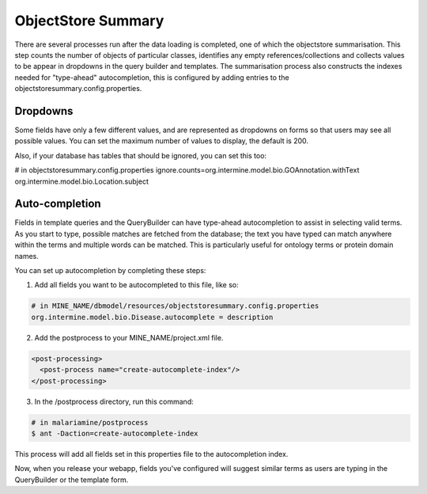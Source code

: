 ObjectStore Summary
========================

There are several processes run after the data loading is completed, one of which the objectstore summarisation. This step counts the number of objects of particular classes, identifies any empty references/collections and collects values to be appear in dropdowns in the query builder and templates. The summarisation process also constructs the indexes needed for "type-ahead" autocompletion, this is configured by adding entries to the objectstoresummary.config.properties.

Dropdowns
---------------------------

Some fields have only a few different values, and are represented as dropdowns on forms so that users may see all possible values. You can set the maximum number of values to display, the default is 200.

Also, if your database has tables that should be ignored, you can set this too:

# in objectstoresummary.config.properties
ignore.counts=org.intermine.model.bio.GOAnnotation.withText org.intermine.model.bio.Location.subject

Auto-completion
---------------------------

Fields in template queries and the QueryBuilder can have type-ahead autocompletion to assist in selecting valid terms. As you start to type, possible matches are fetched from the database; the text you have typed can match anywhere within the terms and multiple words can be matched. This is particularly useful for ontology terms or protein domain names.

You can set up autocompletion by completing these steps:

1. Add all fields you want to be autocompleted to this file, like so:

.. code-block:: properties

    # in MINE_NAME/dbmodel/resources/objectstoresummary.config.properties
    org.intermine.model.bio.Disease.autocomplete = description

2. Add the postprocess to your MINE_NAME/project.xml file.

.. code-block:: xml

      <post-processing>    
        <post-process name="create-autocomplete-index"/>
      </post-processing>

3. In the /postprocess directory, run this command:

.. code-block:: bash

    # in malariamine/postprocess
    $ ant -Daction=create-autocomplete-index

This process will add all fields set in this properties file to the autocompletion index. 

Now, when you release your webapp, fields you've configured will suggest similar terms as users are typing in the QueryBuilder or the template form. 

.. index:: ObjectStore Summary, autocompletion, "type ahead" autocompletion, dropdowns
